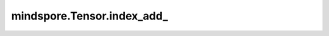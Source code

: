 mindspore.Tensor.index_add\_
============================

.. py:method:: mindspore.Tensor.index_add_(dim, index, source, *, alpha=1)

    根据 `index` 中的索引顺序，将 `alpha` 乘以 `source` 的元素累加到 `self` 中。例如，如果 ``dim == 0``，``index[i] == j``，且 ``alpha = -1``，那么 `source` 的第 ``i`` 行将从 `self` 的第 ``j`` 行中被减去。`source` 的第 `dim` 维度必须与 `index` 的长度相同，且所有其他维度必须与 `self` 匹配，否则将引发错误。对于一个三维张量，输出定义如下：

    .. math::
        \begin{array}{ll}
        self[index[i],\ :,\ :]\ +=\ alpha * source[i,\ :,\ :]  \qquad \#if\ dim == 0 \\
        self[:,\ \ index[i],\ :]\ +=\ alpha * source[:,\ \ i,\ :]  \qquad \#if\ dim == 1 \\
        self[:,\ :,\ \ index[i]]\ +=\ alpha * source[:,\ :,\ \ i]  \qquad\#if\ dim == 2 \\
        \end{array} 

    .. warning::
        这是一个实验性API，后续可能修改或删除。

    参数：
        - **dim** (int) - 指定 `index` 属于哪个维度。
        - **index** (Tensor) - 指定 `self` 和 `source` 在轴 `dim` 的指定下标位置相加，数据类型为 `int32`。要求 `index` shape的维度为一维，并且 `index` shape的大小与 `source` shape在 `dim` 轴上的大小一致。 `index` 中元素取值范围为[0, b)，其中b的值为 `self` shape在 `dim` 轴上的大小。
        - **source** (Tensor) - 输入的要进行相加的Tensor，一定要与 `self` 有相同的数据类型，与 `self` 在`dim`维度有相同的shape。
        - **alpha** (number，可选) - `source` 的乘数。默认值： ``1`` 。

    返回：
        相加后的Tensor。shape和数据类型与输入 `self` 相同。

    异常：
        - **TypeError** - `index` 或者 `source` 的类型不是Tensor。
        - **ValueError** - `dim` 的值超出 `source` shape的维度范围。
        - **ValueError** - `index` shape的维度和 `source` shape的维度不一致。
        - **ValueError** - `index` shape的维度不是1D或者 `index` shape的大小与 `source` shape在 `dim` 轴上的大小不一致。
        - **ValueError** - 除 `dim` 轴外， `self` shape和 `source` shape的大小不一致。